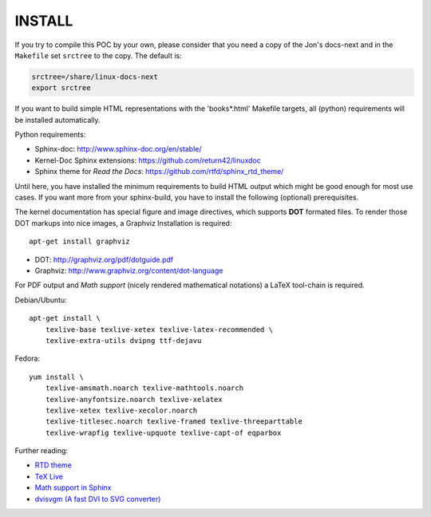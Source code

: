 =======
INSTALL
=======

If you try to compile this POC by your own, please consider that you need a copy
of the Jon's docs-next and in the ``Makefile`` set ``srctree`` to the copy. The
default is:

.. code-block:: make

   srctree=/share/linux-docs-next
   export srctree

If you want to build simple HTML representations with the 'books*.html' Makefile
targets, all (python) requirements will be installed automatically.

Python requirements:

* Sphinx-doc: http://www.sphinx-doc.org/en/stable/
* Kernel-Doc Sphinx extensions: https://github.com/return42/linuxdoc
* Sphinx theme for *Read the Docs*: https://github.com/rtfd/sphinx_rtd_theme/

Until here, you have installed the minimum requirements to build HTML output
which might be good enough for most use cases. If you want more from your
sphinx-build, you have to install the following (optional) prerequisites.

The kernel documentation has special figure and image directives, which supports
**DOT** formated files. To render those DOT markups into nice images, a Graphviz
Installation is required::

  apt-get install graphviz

* DOT: http://graphviz.org/pdf/dotguide.pdf
* Graphviz: http://www.graphviz.org/content/dot-language

For PDF output and *Math support* (nicely rendered mathematical notations) a
LaTeX tool-chain is required.

Debian/Ubuntu::

  apt-get install \
      texlive-base texlive-xetex texlive-latex-recommended \
      texlive-extra-utils dvipng ttf-dejavu

Fedora::

  yum install \
      texlive-amsmath.noarch texlive-mathtools.noarch
      texlive-anyfontsize.noarch texlive-xelatex
      texlive-xetex texlive-xecolor.noarch
      texlive-titlesec.noarch texlive-framed texlive-threeparttable
      texlive-wrapfig texlive-upquote texlive-capt-of eqparbox

Further reading:

* `RTD theme <https://pypi.python.org/pypi/sphinx_rtd_theme>`_
* `TeX Live <https://www.tug.org/texlive>`_
* `Math support in Sphinx <http://www.sphinx-doc.org/ext/math.html>`_
* `dvisvgm (A fast DVI to SVG converter) <http://dvisvgm.bplaced.net/Downloads>`_
